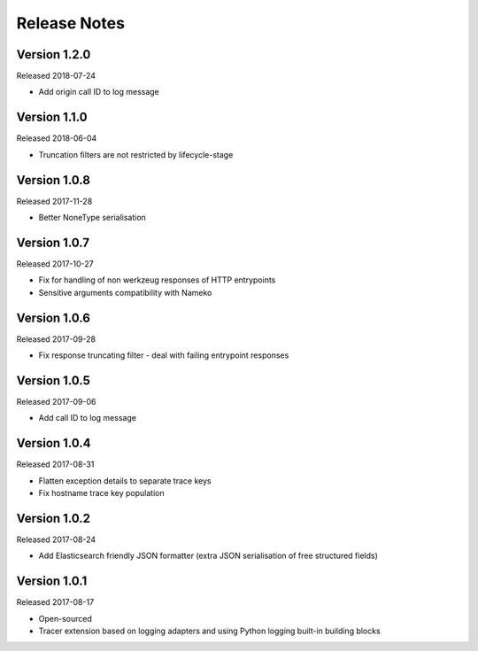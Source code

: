 Release Notes
=============


Version 1.2.0
-------------

Released 2018-07-24

* Add origin call ID to log message


Version 1.1.0
-------------

Released 2018-06-04

* Truncation filters are not restricted by lifecycle-stage


Version 1.0.8
-------------

Released 2017-11-28

* Better NoneType serialisation


Version 1.0.7
-------------

Released 2017-10-27

* Fix for handling of non werkzeug responses of HTTP entrypoints
* Sensitive arguments compatibility with Nameko


Version 1.0.6
-------------

Released 2017-09-28

* Fix response truncating filter - deal with failing entrypoint responses


Version 1.0.5
-------------

Released 2017-09-06

* Add call ID to log message


Version 1.0.4
-------------

Released 2017-08-31

* Flatten exception details to separate trace keys
* Fix hostname trace key population


Version 1.0.2
-------------

Released 2017-08-24

* Add Elasticsearch friendly JSON formatter (extra JSON serialisation
  of free structured fields)


Version 1.0.1
-------------

Released 2017-08-17

* Open-sourced
* Tracer extension based on logging adapters and using Python logging
  built-in building blocks
